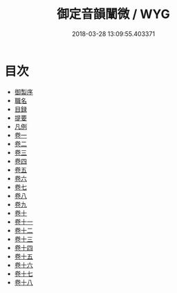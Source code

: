 #+TITLE: 御定音韻闡微 / WYG
#+DATE: 2018-03-28 13:09:55.403371
* 目次
 - [[file:KR1j0074_001.txt::001-1a][御製序]]
 - [[file:KR1j0074_001.txt::001-2b][職名]]
 - [[file:KR1j0074_001.txt::001-4b][目録]]
 - [[file:KR1j0074_001.txt::001-12b][提要]]
 - [[file:KR1j0074_001.txt::001-15b][凡例]]
 - [[file:KR1j0074_002.txt::002-1a][卷一]]
 - [[file:KR1j0074_003.txt::003-1a][卷二]]
 - [[file:KR1j0074_004.txt::004-1a][卷三]]
 - [[file:KR1j0074_005.txt::005-1a][卷四]]
 - [[file:KR1j0074_006.txt::006-1a][卷五]]
 - [[file:KR1j0074_007.txt::007-1a][卷六]]
 - [[file:KR1j0074_008.txt::008-1a][卷七]]
 - [[file:KR1j0074_009.txt::009-1a][卷八]]
 - [[file:KR1j0074_010.txt::010-1a][卷九]]
 - [[file:KR1j0074_011.txt::011-1a][卷十]]
 - [[file:KR1j0074_012.txt::012-1a][卷十一]]
 - [[file:KR1j0074_013.txt::013-1a][卷十二]]
 - [[file:KR1j0074_014.txt::014-1a][卷十三]]
 - [[file:KR1j0074_015.txt::015-1a][卷十四]]
 - [[file:KR1j0074_016.txt::016-1a][卷十五]]
 - [[file:KR1j0074_017.txt::017-1a][卷十六]]
 - [[file:KR1j0074_018.txt::018-1a][卷十七]]
 - [[file:KR1j0074_019.txt::019-1a][卷十八]]
